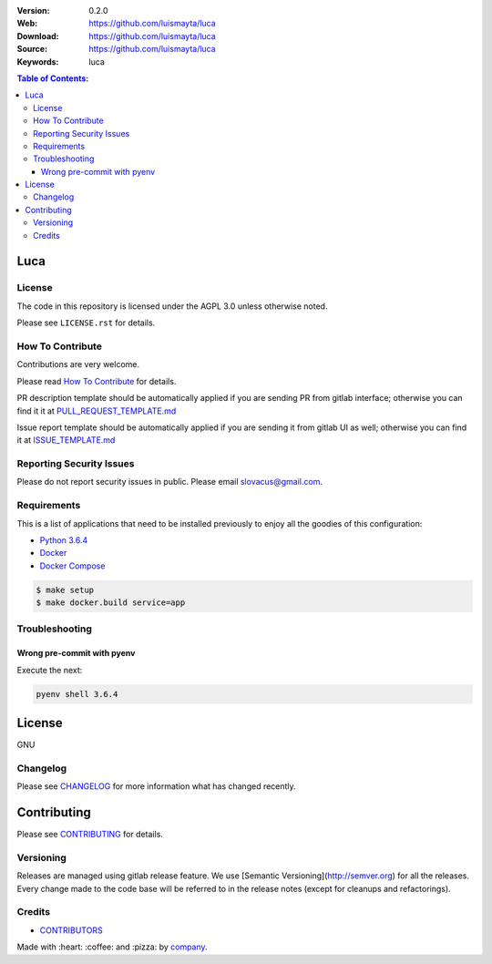 |license|

:Version: 0.2.0
:Web: https://github.com/luismayta/luca
:Download: https://github.com/luismayta/luca
:Source: https://github.com/luismayta/luca
:Keywords: luca

.. contents:: Table of Contents:
    :local:

Luca
====

License
-------

The code in this repository is licensed under the AGPL 3.0 unless
otherwise noted.

Please see ``LICENSE.rst`` for details.

How To Contribute
-----------------

Contributions are very welcome.

Please read `How To Contribute <https://github.com/luismayta/luca/blob/master/CONTRIBUTING.rst>`_ for details.

PR description template should be automatically applied if you are sending PR from gitlab interface; otherwise you
can find it it at `PULL_REQUEST_TEMPLATE.md <https://github.com/luismayta/luca/blob/master/.github/PULL_REQUEST_TEMPLATE.md>`_

Issue report template should be automatically applied if you are sending it from gitlab UI as well; otherwise you
can find it at `ISSUE_TEMPLATE.md <https://github.com/luismayta/luca/blob/master/.github/ISSUE_TEMPLATE.md>`_

Reporting Security Issues
-------------------------

Please do not report security issues in public. Please email slovacus@gmail.com.

Requirements
------------

This is a list of applications that need to be installed previously to
enjoy all the goodies of this configuration:

-  `Python 3.6.4`_
-  `Docker`_
-  `Docker Compose`_

.. code:: bash

    $ make setup
    $ make docker.build service=app


Troubleshooting
---------------

Wrong pre-commit with pyenv
^^^^^^^^^^^^^^^^^^^^^^^^^^^

Execute the next:

.. code:: bash

    pyenv shell 3.6.4


License
=======

GNU

Changelog
---------

Please see `CHANGELOG`_ for more information what
has changed recently.

Contributing
============

Please see `CONTRIBUTING`_ for details.


Versioning
----------

Releases are managed using gitlab release feature. We use [Semantic Versioning](http://semver.org) for all
the releases. Every change made to the code base will be referred to in the release notes (except for
cleanups and refactorings).

Credits
-------

-  `CONTRIBUTORS`_

Made with :heart: :coffee: and :pizza: by `company`_.

.. |license| image:: https://img.shields.io/github/license/mashape/apistatus.svg?style=flat-square
  :target: LICENSE
  :alt: License

.. Links
.. _`CHANGELOG`: CHANGELOG.rst
.. _`CONTRIBUTORS`: AUTHORS.rst
.. _`CONTRIBUTING`: CONTRIBUTING.rst


.. _`company`: https://github.com/luismayta
.. dependences
.. _`Python 3.6.4`: https://www.python.org/downloads/release/python-364
.. _`Docker`: https://www.docker.com/
.. _`Docker Compose`: https://docs.docker.com/compose/
